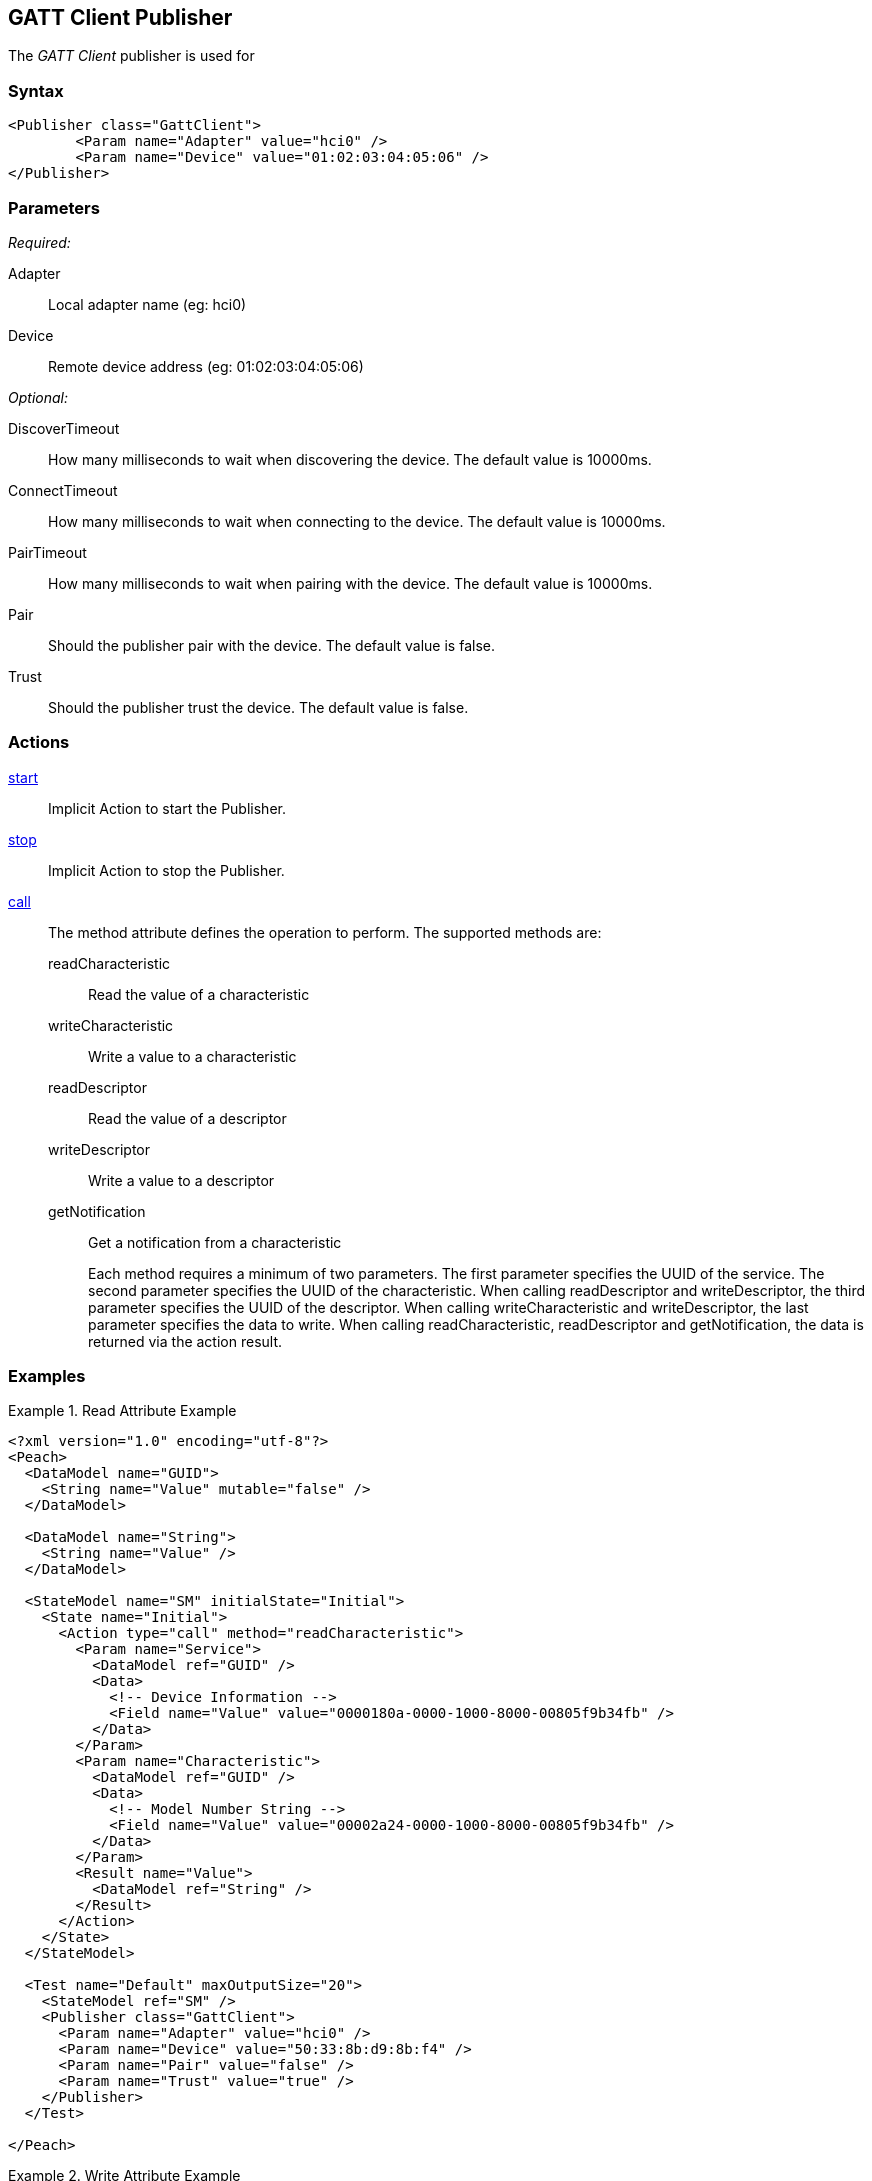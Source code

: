 <<<
[[Publishers_GattClient]]
== GATT Client Publisher

The _GATT Client_ publisher is used for

=== Syntax

[source,xml]
----
<Publisher class="GattClient">
	<Param name="Adapter" value="hci0" />
	<Param name="Device" value="01:02:03:04:05:06" />
</Publisher>
----

=== Parameters

_Required:_

Adapter:: Local adapter name (eg: hci0)
Device:: Remote device address (eg: 01:02:03:04:05:06)

_Optional:_

DiscoverTimeout:: How many milliseconds to wait when discovering the device. The default value is 10000ms.
ConnectTimeout:: How many milliseconds to wait when connecting to the device. The default value is 10000ms.
PairTimeout:: How many milliseconds to wait when pairing with the device. The default value is 10000ms.
Pair:: Should the publisher pair with the device. The default value is false.
Trust:: Should the publisher trust the device.  The default value is false.

=== Actions

xref:Action_start[start]:: Implicit Action to start the Publisher.
xref:Action_stop[stop]:: Implicit Action to stop the Publisher.
xref:Action_call[call]::
+
The method attribute defines the operation to perform.
The supported methods are:
+
readCharacteristic;; Read the value of a characteristic
writeCharacteristic;; Write a value to a characteristic
readDescriptor;; Read the value of a descriptor
writeDescriptor;; Write a value to a descriptor
getNotification;; Get a notification from a characteristic
+
Each method requires a minimum of two parameters.
The first parameter specifies the UUID of the service.
The second parameter specifies the UUID of the characteristic.
When calling +readDescriptor+ and +writeDescriptor+, the third parameter specifies the UUID of the descriptor.
When calling +writeCharacteristic+ and +writeDescriptor+, the last parameter specifies the data to write.
When calling +readCharacteristic+, +readDescriptor+ and +getNotification+, the data is returned via the action result.

=== Examples

.Read Attribute Example
======================
[source,xml]
----
<?xml version="1.0" encoding="utf-8"?>
<Peach>
  <DataModel name="GUID">
    <String name="Value" mutable="false" />
  </DataModel>

  <DataModel name="String">
    <String name="Value" />
  </DataModel>

  <StateModel name="SM" initialState="Initial">
    <State name="Initial">
      <Action type="call" method="readCharacteristic">
        <Param name="Service">
          <DataModel ref="GUID" />
          <Data>
            <!-- Device Information -->
            <Field name="Value" value="0000180a-0000-1000-8000-00805f9b34fb" />
          </Data>
        </Param>
        <Param name="Characteristic">
          <DataModel ref="GUID" />
          <Data>
            <!-- Model Number String -->
            <Field name="Value" value="00002a24-0000-1000-8000-00805f9b34fb" />
          </Data>
        </Param>
        <Result name="Value">
          <DataModel ref="String" />
        </Result>
      </Action>
    </State>
  </StateModel>

  <Test name="Default" maxOutputSize="20">
    <StateModel ref="SM" />
    <Publisher class="GattClient">
      <Param name="Adapter" value="hci0" />
      <Param name="Device" value="50:33:8b:d9:8b:f4" />
      <Param name="Pair" value="false" />
      <Param name="Trust" value="true" />
    </Publisher>
  </Test>

</Peach>
----
======================

.Write Attribute Example
======================
[source,xml]
----
<?xml version="1.0" encoding="utf-8"?>
<Peach>
  <DataModel name="GUID">
    <String name="Value" mutable="false" />
  </DataModel>

  <DataModel name="Blob">
    <Blob name="Value" />
  </DataModel>

  <StateModel name="SM" initialState="Initial">
    <State name="Initial">
      <Action type="call" method="writeCharacteristic">
        <Param name="Service">
          <DataModel ref="GUID" />
          <Data>
            <Field name="Value" value="00008b09-0000-1000-8000-00805f9b34fb" />
          </Data>
        </Param>
        <Param name="Characteristic">
          <DataModel ref="GUID" />
          <Data>
            <Field name="Value" value="00008a81-0000-1000-8000-00805f9b34fb" />
          </Data>
        </Param>
        <Param name="Value">
          <DataModel ref="Blob" />
          <Data>
            <Field name="Value" value="hello" />
          </Data>
        </Param>
      </Action>
    </State>
  </StateModel>

  <Test name="Default" maxOutputSize="20">
    <StateModel ref="SM" />
    <Publisher class="GattClient">
      <Param name="Adapter" value="hci0" />
      <Param name="Device" value="50:33:8b:d9:8b:f4" />
      <Param name="Pair" value="false" />
      <Param name="Trust" value="true" />
    </Publisher>
  </Test>

</Peach>
----

.Get Notification Example
======================
[source,xml]
----
<?xml version="1.0" encoding="utf-8"?>
<Peach>
  <DataModel name="GUID">
    <String name="Value" mutable="false" />
  </DataModel>

  <DataModel name="Blob">
    <Blob name="Value" />
  </DataModel>

  <StateModel name="SM" initialState="Initial">
    <State name="Initial">
      <Action type="call" method="getNotification">
        <Param name="Service">
          <DataModel ref="GUID" />
          <Data>
            <Field name="Value" value="0000ffe0-0000-1000-8000-00805f9b34fb" />
          </Data>
        </Param>
        <Param name="Characteristic">
          <DataModel ref="GUID" />
          <Data>
            <Field name="Value" value="0000ffe1-0000-1000-8000-00805f9b34fb" />
          </Data>
        </Param>
        <Result name="Value">
          <DataModel ref="Blob" />
        </Result>
      </Action>
    </State>
  </StateModel>

  <Test name="Default" maxOutputSize="20">
    <StateModel ref="SM" />
    <Publisher class="GattClient">
      <Param name="Adapter" value="hci0" />
      <Param name="Device" value="94:E3:6D:A3:87:D7" />
      <Param name="Pair" value="false" />
      <Param name="Trust" value="true" />
    </Publisher>
  </Test>

</Peach>
----

======================

